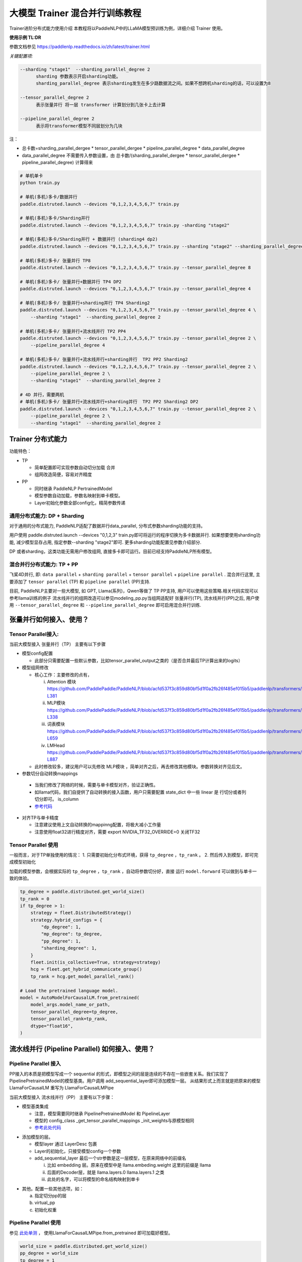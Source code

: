 ====================================
大模型 Trainer 混合并行训练教程
====================================

Trainer进阶分布式能力使用介绍
本教程将以PaddleNLP中的LLaMA模型预训练为例，详细介绍 Trainer 使用。


**使用示例 TL:DR**


参数文档参见 https://paddlenlp.readthedocs.io/zh/latest/trainer.html

*关键配置项:*

.. code-block:: text

  --sharding "stage1"  --sharding_parallel_degree 2
        sharding 参数表示开启sharding功能。
        sharding_parallel_degree 表示sharding发生在多少路数据流之间。如果不想跨机sharding的话，可以设置为8

  --tensor_parallel_degree 2 
        表示张量并行 将一层 transformer 计算划分到几张卡上去计算

  --pipeline_parallel_degree 2 
        表示将transformer模型不同层划分为几块


注：

* 总卡数=sharding_parallel_dergee * tensor_parallel_dergee * pipeline_parallel_degree * data_parallel_degree
* data_parallel_degree 不需要传入参数设置，由 总卡数/(sharding_parallel_dergee * tensor_parallel_dergee * pipeline_parallel_degree) 计算得来 

.. code-block:: bash

    # 单机单卡
    python train.py

    # 单机(多机)多卡/数据并行
    paddle.distruted.launch --devices "0,1,2,3,4,5,6,7" train.py

    # 单机(多机)多卡/Sharding并行 
    paddle.distruted.launch --devices "0,1,2,3,4,5,6,7" train.py -sharding "stage2"

    # 单机(多机)多卡/Sharding并行 + 数据并行 (sharding4 dp2)
    paddle.distruted.launch --devices "0,1,2,3,4,5,6,7" train.py --sharding "stage2" --sharding_parallel_degree 4

    # 单机(多机)多卡/ 张量并行 TP8
    paddle.distruted.launch --devices "0,1,2,3,4,5,6,7" train.py --tensor_parallel_degree 8

    # 单机(多机)多卡/ 张量并行+数据并行 TP4 DP2
    paddle.distruted.launch --devices "0,1,2,3,4,5,6,7" train.py --tensor_parallel_degree 4

    # 单机(多机)多卡/ 张量并行+sharding并行 TP4 Sharding2
    paddle.distruted.launch --devices "0,1,2,3,4,5,6,7" train.py --tensor_parallel_degree 4 \
        --sharding "stage1"  --sharding_parallel_degree 2

    # 单机(多机)多卡/ 张量并行+流水线并行 TP2 PP4
    paddle.distruted.launch --devices "0,1,2,3,4,5,6,7" train.py --tensor_parallel_degree 2 \
        --pipeline_parallel_degree 4

    # 单机(多机)多卡/ 张量并行+流水线并行+sharding并行  TP2 PP2 Sharding2
    paddle.distruted.launch --devices "0,1,2,3,4,5,6,7" train.py --tensor_parallel_degree 2 \
        --pipeline_parallel_degree 2 \
        --sharding "stage1"  --sharding_parallel_degree 2

    # 4D 并行，需要两机
    # 单机(多机)多卡/ 张量并行+流水线并行+sharding并行  TP2 PP2 Sharding2 DP2
    paddle.distruted.launch --devices "0,1,2,3,4,5,6,7" train.py --tensor_parallel_degree 2 \
        --pipeline_parallel_degree 2 \
        --sharding "stage1"  --sharding_parallel_degree 2


Trainer 分布式能力
==================

功能特色：

* TP
   
  * 简单配置即可实现参数自动切分加载 合并
  * 组网改造简便，容易对齐精度

* PP 
   
  * 同时继承 PaddleNLP PertrainedModel
  * 模型参数自动加载，参数名映射到单卡模型。
  * Layer初始化参数全部config化，精简参数传递


通用分布式能力: DP + Sharding 
------------------------------

对于通用的分布式能力, PaddleNLP适配了数据并行data_parallel, 分布式参数sharding功能的支持。

用户使用 paddle.distruted.launch --devices "0,1,2,3" train.py即可将运行的程序切换为多卡数据并行. 如果想要使用sharding功能, 减少模型显存占用, 指定参数--sharding "stage2"即可. 更多sharding功能配置见参数介绍部分.

DP 或者sharding，这类功能无需用户修改组网, 直接多卡即可运行。目前已经支持PaddleNLP所有模型。


混合并行分布式能力: TP + PP 
------------------------------

飞桨4D并行, 即: ``data parallel`` + ``sharding parallel`` + ``tensor parallel`` + ``pipeline parallel`` .
混合并行这里, 主要添加了 ``tensor parallel`` (TP) 和 ``pipeline parallel`` (PP)支持. 

目前, PaddleNLP主要对一些大模型, 如 GPT, Llama(系列)，Qwen等做了 TP PP支持, 用户可以使用这些策略.相关代码实现可以参考llama训练的例子
流水线并行的组网改造可以参见modeling_pp.py当组网适配好 张量并行(TP), 流水线并行(PP)之后, 
用户使用 ``--tensor_parallel_degree`` 和 ``--pipeline_parallel_degree`` 即可启用混合并行训练.


张量并行如何接入、使用？
===========================

Tensor Parallel接入:
------------------------------

当前大模型接入 张量并行（TP） 主要有以下步骤

* 模型config配置
   
  * 此部分只需要配置一些默认参数，比如tensor_parallel_output之类的（是否合并最后TP计算出来的logits）

* 模型组网修改
  
  * 核心工作：主要修改的点有，

    i. Attention 模块 https://github.com/PaddlePaddle/PaddleNLP/blob/acfd537f3c859d80bf5d1f0a2fb26f485ef015b5/paddlenlp/transformers/llama/modeling.py#L363-L381
    ii. MLP模块 https://github.com/PaddlePaddle/PaddleNLP/blob/acfd537f3c859d80bf5d1f0a2fb26f485ef015b5/paddlenlp/transformers/llama/modeling.py#L320-L338
    iii. 词表模块 https://github.com/PaddlePaddle/PaddleNLP/blob/acfd537f3c859d80bf5d1f0a2fb26f485ef015b5/paddlenlp/transformers/llama/modeling.py#L655-L659
    iv. LMHead https://github.com/PaddlePaddle/PaddleNLP/blob/acfd537f3c859d80bf5d1f0a2fb26f485ef015b5/paddlenlp/transformers/llama/modeling.py#L875-L887
  
  * 此时修改较多，建议用户可以先修改 MLP模块 ，简单对齐之后，再去修改其他模块。参数转换对齐见后文。

*  参数切分自动转换mappings

  * 当我们修改了网络的时候，需要与单卡模型对齐，验证正确性。
  * 如llama代码，我们自提供了自动转换的接入函数，用户只需要配置 state_dict 中一些 linear 是 行切分或者列切分即可。 is_column 
  * `参考代码 <https://github.com/PaddlePaddle/PaddleNLP/blob/acfd537f3c859d80bf5d1f0a2fb26f485ef015b5/paddlenlp/transformers/llama/modeling.py#L565-L602>`_

.. image:: https://github.com/PaddlePaddle/PaddleNLP/assets/16911935/1d6be372-e9de-4ec2-a8aa-705a4bafb097

* 对齐TP与单卡精度

  * 注意建议使用上文自动转换的mappinng配置，将极大减小工作量
  * 注意使用float32进行精度对齐，需要 export NVIDIA_TF32_OVERRIDE=0 关闭TF32


Tensor Parallel 使用
------------------------------

一般而言，对于TP单独使用的情况：
1. 只需要初始化分布式环境，获得 ``tp_degree`` ，``tp_rank`` 。
2. 然后传入到模型，即可完成模型初始化

加载的模型参数，会根据实际的 ``tp_degree`` ，``tp_rank`` ，自动将参数切分好，直接 运行 ``model.forward`` 可以做到与单卡一致的体验。

.. code-block:: python

    tp_degree = paddle.distributed.get_world_size()
    tp_rank = 0
    if tp_degree > 1:
        strategy = fleet.DistributedStrategy()
        strategy.hybrid_configs = {
            "dp_degree": 1,
            "mp_degree": tp_degree,
            "pp_degree": 1,
            "sharding_degree": 1,
        }
        fleet.init(is_collective=True, strategy=strategy)
        hcg = fleet.get_hybrid_communicate_group()
        tp_rank = hcg.get_model_parallel_rank()

    # Load the pretrained language model.
    model = AutoModelForCausalLM.from_pretrained(
        model_args.model_name_or_path,
        tensor_parallel_degree=tp_degree,
        tensor_parallel_rank=tp_rank,
        dtype="float16", 
    )


流水线并行 (Pipeline Parallel) 如何接入、使用？
======================================================


Pipeline Parallel 接入
---------------------------

PP接入的本质是把模型写成一个 sequential 的形式，即模型之间的层是连续的不存在一些嵌套关系。我们实现了 PipelinePretrainedModel的模型基类。用户调用 add_sequential_layer即可添加模型一层。
从结果形式上而言就是把原来的模型LlamaForCausalLM 重写为 LlamaForCausalLMPipe

当前大模型接入 流水线并行（PP） 主要有以下步骤：

* 模型基类集成

  * 注意，模型需要同时继承 PipelinePretrainedModel 和 PipelineLayer
  * 模型的 config_class _get_tensor_parallel_mappings  _init_weights与原模型相同
  * `参考此处代码 <https://github.com/PaddlePaddle/PaddleNLP/blob/b5ca5bc767eddf2593839e47665e6b4abf2de91b/examples/language_model/llama/modeling_pp.py#L192-L202>`_ 

.. image:: https://github.com/PaddlePaddle/PaddleNLP/assets/16911935/92b99bd6-90e4-45d0-8723-cf14fc258466


* 添加模型的层。

  * 模型layer 通过 LayerDesc 包裹
  * Layer的初始化，只接受模型config一个参数
  * add_sequential_layer 最后一个str参数是这一层模型，在原来网络中的前缀名

    i. 比如 embedding 层。原来在模型中是 llama.embeding.weight 这里的前缀是 llama
    ii. 后面的Decoder层，就是 llama.layers.0  llama.layers.1 之类
    iii. 此处的名字，可以将模型的命名结构映射到单卡

.. image:: https://github.com/PaddlePaddle/PaddleNLP/assets/16911935/a511bc41-1ab3-414b-a076-09d17f06d94b
  

* 其他。配置一些其他选项，如：

  a. 指定切分pp的层
  b. virtual_pp
  c. 初始化权重

.. image:: https://github.com/PaddlePaddle/PaddleNLP/assets/16911935/a1085022-d3c7-4b0c-9046-73af5a39231d


Pipeline Parallel 使用
------------------------

参见 `此处单测 <https://github.com/PaddlePaddle/PaddleNLP/blob/6c6e72bab2d5282df5a36d5e283f729fa89bccc6/examples/language_model/llama/tests/test_pipeline_parallel.py#L28-L67>`_ ， 使用LlamaForCausalLMPipe.from_pretrained 即可加载好模型。

.. code-block:: python

    world_size = paddle.distributed.get_world_size()
    pp_degree = world_size
    tp_degree = 1
    if world_size > 2:
        pp_degree = 2
        assert world_size % pp_degree == 0
        tp_degree = world_size // pp_degree

    strategy = fleet.DistributedStrategy()
    strategy.hybrid_configs = {
        "dp_degree": 1,
        "mp_degree": tp_degree,
        "pp_degree": pp_degree,
        "sharding_degree": 1,
    }
    fleet.init(is_collective=True, strategy=strategy)
    hcg = fleet.get_hybrid_communicate_group()

    if pp_degree > 1:
        model_class = LlamaForCausalLMPipe
    else:
        model_class = LlamaForCausalLM

    model_name_or_path = "./llama-7b"
    model = model_class.from_pretrained(
        model_name_or_path,
        tensor_parallel_degree=tp_degree,
        tensor_parallel_rank=hcg.get_model_parallel_rank(),
        lm_shift_labels=True,
        tensor_parallel_output=False,
        # use_flash_attention=True,
    )

    model.eval()


    input_ids = paddle.to_tensor([[x for x in range(100, 110)]], dtype="int64")
    labels = paddle.to_tensor([[x for x in range(101, 111)]], dtype="int64")
    attention_mask = None

    if pp_degree > 1:
        pp_model = PipelineParallel(layers=model, hcg=hcg, strategy=strategy)
        ret = pp_model.eval_batch(data=[input_ids, labels], compute_loss=True)



附录并行能力简介
==================

* 数据并行
* sharding 并行
* 张量并行
* 流水线并行